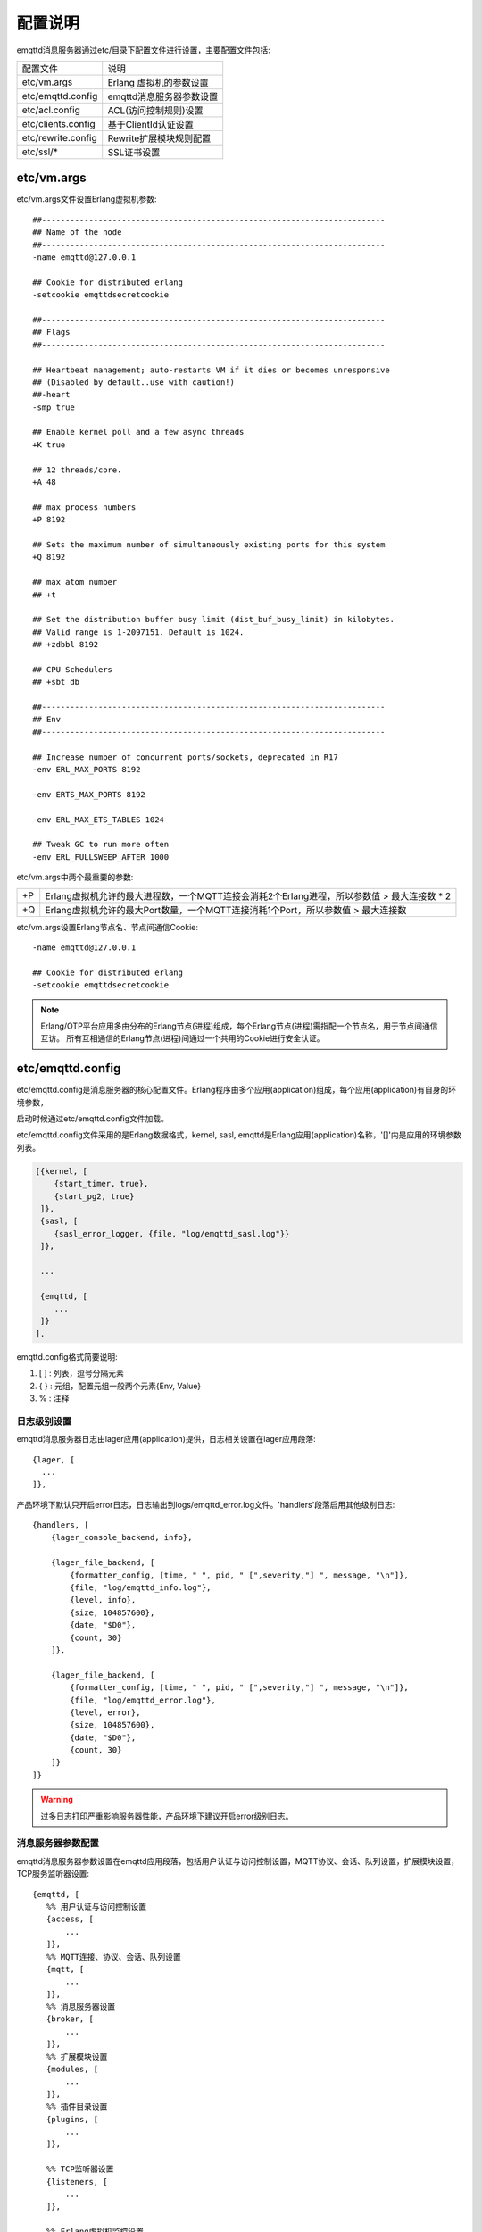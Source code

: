 
.. _configuration:

========
配置说明
========

emqttd消息服务器通过etc/目录下配置文件进行设置，主要配置文件包括:

+-------------------+-----------------------------------+
| 配置文件          | 说明                              |
+-------------------+-----------------------------------+
| etc/vm.args       | Erlang 虚拟机的参数设置           |
+-------------------+-----------------------------------+
| etc/emqttd.config | emqttd消息服务器参数设置          |
+-------------------+-----------------------------------+
| etc/acl.config    | ACL(访问控制规则)设置             |
+-------------------+-----------------------------------+
| etc/clients.config| 基于ClientId认证设置              |
+-------------------+-----------------------------------+
| etc/rewrite.config| Rewrite扩展模块规则配置           |
+-------------------+-----------------------------------+
| etc/ssl/*         | SSL证书设置                       |
+-------------------+-----------------------------------+

------------
etc/vm.args
------------

etc/vm.args文件设置Erlang虚拟机参数::

    ##-------------------------------------------------------------------------
    ## Name of the node
    ##-------------------------------------------------------------------------
    -name emqttd@127.0.0.1

    ## Cookie for distributed erlang
    -setcookie emqttdsecretcookie

    ##-------------------------------------------------------------------------
    ## Flags
    ##-------------------------------------------------------------------------

    ## Heartbeat management; auto-restarts VM if it dies or becomes unresponsive
    ## (Disabled by default..use with caution!)
    ##-heart
    -smp true

    ## Enable kernel poll and a few async threads
    +K true

    ## 12 threads/core.
    +A 48

    ## max process numbers
    +P 8192

    ## Sets the maximum number of simultaneously existing ports for this system
    +Q 8192

    ## max atom number
    ## +t

    ## Set the distribution buffer busy limit (dist_buf_busy_limit) in kilobytes.
    ## Valid range is 1-2097151. Default is 1024.
    ## +zdbbl 8192

    ## CPU Schedulers
    ## +sbt db

    ##-------------------------------------------------------------------------
    ## Env
    ##-------------------------------------------------------------------------

    ## Increase number of concurrent ports/sockets, deprecated in R17
    -env ERL_MAX_PORTS 8192

    -env ERTS_MAX_PORTS 8192

    -env ERL_MAX_ETS_TABLES 1024

    ## Tweak GC to run more often
    -env ERL_FULLSWEEP_AFTER 1000

etc/vm.args中两个最重要的参数:

+-------+----------------------------------------------------------------------------------------------+
| +P    | Erlang虚拟机允许的最大进程数，一个MQTT连接会消耗2个Erlang进程，所以参数值 > 最大连接数 * 2   |
+-------+----------------------------------------------------------------------------------------------+
| +Q    | Erlang虚拟机允许的最大Port数量，一个MQTT连接消耗1个Port，所以参数值 > 最大连接数             |
+-------+----------------------------------------------------------------------------------------------+

etc/vm.args设置Erlang节点名、节点间通信Cookie::

    -name emqttd@127.0.0.1

    ## Cookie for distributed erlang
    -setcookie emqttdsecretcookie

.. NOTE::

    Erlang/OTP平台应用多由分布的Erlang节点(进程)组成，每个Erlang节点(进程)需指配一个节点名，用于节点间通信互访。
    所有互相通信的Erlang节点(进程)间通过一个共用的Cookie进行安全认证。


------------------
etc/emqttd.config
------------------

etc/emqttd.config是消息服务器的核心配置文件。Erlang程序由多个应用(application)组成，每个应用(application)有自身的环境参数，

启动时候通过etc/emqttd.config文件加载。

etc/emqttd.config文件采用的是Erlang数据格式，kernel, sasl, emqttd是Erlang应用(application)名称，'[]'内是应用的环境参数列表。

.. code:: erlang

    [{kernel, [
        {start_timer, true},
        {start_pg2, true}
     ]},
     {sasl, [
        {sasl_error_logger, {file, "log/emqttd_sasl.log"}}
     ]},

     ...

     {emqttd, [
        ...
     ]}
    ].

emqttd.config格式简要说明:

1. [ ] : 列表，逗号分隔元素

2. { } : 元组，配置元组一般两个元素{Env, Value}

3. %   : 注释


日志级别设置
-------------

emqttd消息服务器日志由lager应用(application)提供，日志相关设置在lager应用段落::

  {lager, [
    ...
  ]},

产品环境下默认只开启error日志，日志输出到logs/emqttd_error.log文件。'handlers'段落启用其他级别日志::

    {handlers, [
        {lager_console_backend, info},

        {lager_file_backend, [
            {formatter_config, [time, " ", pid, " [",severity,"] ", message, "\n"]},
            {file, "log/emqttd_info.log"},
            {level, info},
            {size, 104857600},
            {date, "$D0"},
            {count, 30}
        ]},

        {lager_file_backend, [
            {formatter_config, [time, " ", pid, " [",severity,"] ", message, "\n"]},
            {file, "log/emqttd_error.log"},
            {level, error},
            {size, 104857600},
            {date, "$D0"},
            {count, 30}
        ]}
    ]}

.. WARNING:: 过多日志打印严重影响服务器性能，产品环境下建议开启error级别日志。

消息服务器参数配置
------------------

emqttd消息服务器参数设置在emqttd应用段落，包括用户认证与访问控制设置，MQTT协议、会话、队列设置，扩展模块设置，TCP服务监听器设置::

 {emqttd, [
    %% 用户认证与访问控制设置
    {access, [
        ...
    ]},
    %% MQTT连接、协议、会话、队列设置
    {mqtt, [
        ...
    ]},
    %% 消息服务器设置
    {broker, [
        ...
    ]},
    %% 扩展模块设置
    {modules, [
        ...
    ]},
    %% 插件目录设置
    {plugins, [
        ...
    ]},

    %% TCP监听器设置
    {listeners, [
        ...
    ]},

    %% Erlang虚拟机监控设置
    {sysmon, [
    ]}
 ]}


access用户认证设置
------------------

emqttd消息服务器认证由一系列认证模块(module)或插件(plugin)提供，系统默认支持用户名、ClientID、LDAP、匿名(anonymouse)认证模块::

    %% Authetication. Anonymous Default
    {auth, [
        %% Authentication with username, password
        %% Add users: ./bin/emqttd_ctl users add Username Password
        %% {username, [{"test", "public"}]},

        %% Authentication with clientid
        % {clientid, [{password, no}, {file, "etc/clients.config"}]},

        %% Authentication with LDAP
        % {ldap, [
        %    {servers, ["localhost"]},
        %    {port, 389},
        %    {timeout, 30},
        %    {user_dn, "uid=$u,ou=People,dc=example,dc=com"},
        %    {ssl, fasle},
        %    {sslopts, [
        %        {"certfile", "ssl.crt"},
        %        {"keyfile", "ssl.key"}]}
        % ]},

        %% Allow all
        {anonymous, []}
    ]},

系统默认采用匿名认证(anonymous)，通过删除注释可开启其他认证方式。同时开启的多个认证模块组成认证链::

               ----------------           ----------------           ------------
    Client --> | Username认证 | -ignore-> | ClientID认证 | -ignore-> | 匿名认证 |
               ----------------           ----------------           ------------
                      |                         |                         |
                     \|/                       \|/                       \|/
                allow | deny              allow | deny              allow | deny

.. NOTE:: emqttd消息服务器还提供了MySQL、PostgreSQL、Redis、MongoDB认证插件，
          认证插件加载后认证模块失效。


用户名密码认证
..............

.. code:: erlang

    {username, [{test1, "passwd1"}, {test2, "passwd2"}]},

两种方式添加用户:

1. 直接在[]中明文配置默认用户::

    [{test1, "passwd1"}, {test2, "passwd2"}]

2. 通过'./bin/emqttd_ctl'管理命令行添加用户::

   $ ./bin/emqttd_ctl users add <Username> <Password>

ClientID认证
............

.. code:: erlang

    {clientid, [{password, no}, {file, "etc/clients.config"}]},

etc/clients.config文件中添加ClientID::

    testclientid0
    testclientid1 127.0.0.1
    testclientid2 192.168.0.1/24


LDAP认证
........

.. code:: erlang

    {ldap, [
       {servers, ["localhost"]},
       {port, 389},
       {timeout, 30},
       {user_dn, "uid=$u,ou=People,dc=example,dc=com"},
       {ssl, fasle},
       {sslopts, [
           {"certfile", "ssl.crt"},
           {"keyfile", "ssl.key"}]}
    ]},


匿名认证
........

默认开启。允许任意客户端登录::

    {anonymous, []}


access用户访问控制(ACL)
-----------------------

emqttd消息服务器支持基于etc/acl.config文件或MySQL、PostgreSQL插件的访问控制规则。

默认开启基于etc/acl.config文件的访问控制::

    %% ACL config
    {acl, [
        %% Internal ACL module
        {internal,  [{file, "etc/acl.config"}, {nomatch, allow}]}
    ]}

etc/acl.config访问控制规则定义::

    允许|拒绝  用户|IP地址|ClientID  发布|订阅  主题列表

etc/acl.config默认访问规则设置::

    {allow, {user, "dashboard"}, subscribe, ["$SYS/#"]}.

    {allow, {ipaddr, "127.0.0.1"}, pubsub, ["$SYS/#", "#"]}.

    {deny, all, subscribe, ["$SYS/#", {eq, "#"}]}.

    {allow, all}.

.. NOTE:: 默认规则只允许本机用户订阅'$SYS/#'与'#'

emqttd消息服务器接收到MQTT客户端发布(PUBLISH)或订阅(SUBSCRIBE)请求时，会逐条匹配ACL访问控制规则，

直到匹配成功返回allow或deny。


MQTT报文(Packet)尺寸与ClientID长度限制
--------------------------------------

'packet'段落设置最大报文尺寸、最大客户端ID长度::

    {packet, [

        %% ClientID长度, 默认1024
        {max_clientid_len, 1024},

        %% 最大报文长度，默认64K
        {max_packet_size,  65536}
    ]},


MQTT客户端(Client)连接闲置时间
------------------------------

'client'段落设置客户端最大允许闲置时间(Socket连接建立，但未发送CONNECT报文)::

    {client, [
        %% 单位: 秒
        {idle_timeout, 10}
    ]},


MQTT会话(Session)参数设置
-------------------------

'session'段落设置MQTT会话参数::

    {session, [
        %% Max number of QoS 1 and 2 messages that can be “in flight” at one time.
        %% 0 means no limit
        {max_inflight, 100},

        %% Retry interval for redelivering QoS1/2 messages.
        {unack_retry_interval, 20},

        %% Awaiting PUBREL Timeout
        {await_rel_timeout, 20},

        %% Max Packets that Awaiting PUBREL, 0 means no limit
        {max_awaiting_rel, 0},

        %% Statistics Collection Interval(seconds)
        {collect_interval, 20},

        %% Expired after 2 days
        {expired_after, 48}

    ]},

会话参数详细说明:

+----------------------+----------------------------------------------------------+
| max_inflight         | 飞行窗口。最大允许同时下发的Qos1/2报文数，0表示没有限制。|
|                      | 窗口值越大，吞吐越高；窗口值越小，消息顺序越严格         |
+----------------------+----------------------------------------------------------+
| unack_retry_interval | 下发QoS1/2消息未收到PUBACK响应的重试间隔                 |
+----------------------+----------------------------------------------------------+
| await_rel_timeout    | 收到QoS2消息，等待PUBREL报文超时时间                     |
+----------------------+----------------------------------------------------------+
| max_awaiting_rel     | 最大等待PUBREL的QoS2报文数                               |
+----------------------+----------------------------------------------------------+
| collect_interval     | 采集会话统计数据间隔，默认0表示关闭统计                  |
+----------------------+----------------------------------------------------------+
| expired_after        | 持久会话到期时间，从客户端断开算起，单位：小时           |
+----------------------+----------------------------------------------------------+

MQTT会话消息队列(MQueue)设置
----------------------------

emqttd消息服务器会话通过队列缓存Qos1/Qos2消息:

1. 持久会话(Session)的离线消息

2. 飞行窗口满而延迟下发的消息

队列参数设置::

    {queue, [
        %% simple | priority
        {type, simple},

        %% Topic Priority: 0~255, Default is 0
        %% {priority, [{"topic/1", 10}, {"topic/2", 8}]},

        %% Max queue length. Enqueued messages when persistent client disconnected,
        %% or inflight window is full.
        {max_length, infinity},

        %% Low-water mark of queued messages
        {low_watermark, 0.2},

        %% High-water mark of queued messages
        {high_watermark, 0.6},

        %% Queue Qos0 messages?
        {queue_qos0, true}
    ]}

队列参数说明:

+----------------------+---------------------------------------------------+
| type                 | 队列类型。simple: 简单队列，priority: 优先级队列  |
+----------------------+---------------------------------------------------+
| priority             | 主题(Topic)队列优先级设置                         |
+----------------------+---------------------------------------------------+
| max_length           | 队列长度, infinity表示不限制                      |
+----------------------+---------------------------------------------------+
| low_watermark        | 解除告警水位线                                    |
+----------------------+---------------------------------------------------+
| high_watermark       | 队列满告警水位线                                  |
+----------------------+---------------------------------------------------+
| queue_qos0           | 是否缓存QoS0消息                                  |
+----------------------+---------------------------------------------------+

broker消息服务器参数
--------------------

'broker'段落设置消息服务器内部模块参数。

sys_interval设置系统发布$SYS消息周期::

    {sys_interval, 60},

broker retained消息设置
-----------------------

retained设置MQTT retain消息处理参数::

    {retained, [
        %% retain消息过期时间，单位: 秒
        {expired_after, 0},

        %% 最大retain消息数量
        {max_message_num, 100000},

        %% retain消息payload最大尺寸
        {max_playload_size, 65536}
    ]},

+-----------------+-------------------------------------+
| expired_after   | Retained消息过期时间，0表示永不过期 |
+-----------------+-------------------------------------+
| max_message_num | 最大存储的Retained消息数量          |
+-----------------+-------------------------------------+
| max_packet_size | Retained消息payload最大允许尺寸     |
+-----------------+-------------------------------------+

broker pubsub路由设置
-----------------------

发布/订阅(Pub/Sub)路由模块参数::

    {pubsub, [
        %% PubSub Erlang进程池
        {pool_size, 8},

        %% 订阅存储类型，true: 存储, false: 不存储
        {subscription, true},

        %% 路由老化时间
        {route_aging, 5}
    ]},

broker bridge桥接参数
-----------------------

桥接参数设置::

    {bridge, [
        %% 最大缓存桥接消息数
        {max_queue_len, 10000},

        %% 桥接节点宕机检测周期，单位: 秒
        {ping_down_interval, 1}
    ]}


modules扩展模块设置
-----------------------

emqtt消息服务器支持简单的扩展模块，用于定制服务器功能。默认支持presence、subscription、rewrite模块。

'presence'扩展模块会向$SYS主题(Topic)发布客户端上下线消息::

        {presence, [{qos, 0}]},

'subscription'扩展模块支持客户端上线时，自动订阅或恢复订阅某些主题(Topic)::

        %% Subscribe topics automatically when client connected
        {subscription, [
            %% Subscription from stored table
            stored,

            %% $u will be replaced with username
            {"$Q/username/$u", 1},

            %% $c will be replaced with clientid
            {"$Q/client/$c", 1}
        ]}

'rewrite'扩展模块支持重写主题(Topic)路径, 重写规则定义在etc/rewrite.config文件::

        %% Rewrite rules
        %% {rewrite, [{file, "etc/rewrite.config"}]}

关于扩展模块详细介绍，请参考<用户指南>文档。

plugins插件目录设置
-------------------

.. code:: erlang

    {plugins, [
        %% Plugin App Library Dir
        {plugins_dir, "./plugins"},

        %% File to store loaded plugin names.
        {loaded_file, "./data/loaded_plugins"}
    ]},


listeners监听器设置
-----------------------

emqttd消息服务器开启的MQTT协议、HTTP协议服务端，可通过listener设置TCP服务端口、最大允许连接数等参数。

emqttd消息服务器默认开启的TCP服务端口包括:

+-----------+-----------------------------------+
| 1883      | MQTT协议端口                      |
+-----------+-----------------------------------+
| 8883      | MQTT(SSL)端口                     |
+-----------+-----------------------------------+
| 8083      | MQTT(WebSocket), HTTP API端口     |
+-----------+-----------------------------------+

.. code:: erlang

    {listeners, [

        {mqtt, 1883, [
            %% Size of acceptor pool
            {acceptors, 16},

            %% Maximum number of concurrent clients
            {max_clients, 8192},

            %% Socket Access Control
            {access, [{allow, all}]},

            %% Connection Options
            {connopts, [
                %% Rate Limit. Format is 'burst, rate', Unit is KB/Sec
                %% {rate_limit, "100,10"} %% 100K burst, 10K rate
            ]},

            %% Socket Options
            {sockopts, [
                %Set buffer if hight thoughtput
                %{recbuf, 4096},
                %{sndbuf, 4096},
                %{buffer, 4096},
                %{nodelay, true},
                {backlog, 1024}
            ]}
        ]},

        {mqtts, 8883, [
            %% Size of acceptor pool
            {acceptors, 4},

            %% Maximum number of concurrent clients
            {max_clients, 512},

            %% Socket Access Control
            {access, [{allow, all}]},

            %% SSL certificate and key files
            {ssl, [{certfile, "etc/ssl/ssl.crt"},
                   {keyfile,  "etc/ssl/ssl.key"}]},

            %% Socket Options
            {sockopts, [
                {backlog, 1024}
                %{buffer, 4096},
            ]}
        ]},
        %% WebSocket over HTTPS Listener
        %% {https, 8083, [
        %%  %% Size of acceptor pool
        %%  {acceptors, 4},
        %%  %% Maximum number of concurrent clients
        %%  {max_clients, 512},
        %%  %% Socket Access Control
        %%  {access, [{allow, all}]},
        %%  %% SSL certificate and key files
        %%  {ssl, [{certfile, "etc/ssl/ssl.crt"},
        %%         {keyfile,  "etc/ssl/ssl.key"}]},
        %%  %% Socket Options
        %%  {sockopts, [
        %%      %{buffer, 4096},
        %%      {backlog, 1024}
        %%  ]}
        %%]},

        %% HTTP and WebSocket Listener
        {http, 8083, [
            %% Size of acceptor pool
            {acceptors, 4},
            %% Maximum number of concurrent clients
            {max_clients, 64},
            %% Socket Access Control
            {access, [{allow, all}]},
            %% Socket Options
            {sockopts, [
                {backlog, 1024}
                %{buffer, 4096},
            ]}
        ]}
    ]},

listener参数说明:

+-------------+-----------------------------------------------------------+
| acceptors   | TCP Acceptor池                                            |
+-------------+-----------------------------------------------------------+
| max_clients | 最大允许TCP连接数                                         |
+-------------+-----------------------------------------------------------+
| access      | 允许访问的IP地址段设置，例如: [{allow, "192.168.1.0/24"}] |
+-------------+-----------------------------------------------------------+
| connopts    | 连接限速配置，例如限速10KB/秒: {rate_limit, "100,10"}     |
+-------------+-----------------------------------------------------------+
| sockopts    | Socket参数设置                                            |
+-------------+-----------------------------------------------------------+

.. _config_acl:

--------------
etc/acl.config
--------------

emqttd消息服务器默认访问控制规则配置在etc/acl.config文件。

访问控制规则采用Erlang元组格式，访问控制模块逐条匹配规则::

              ---------              ---------              ---------
    Client -> | Rule1 | --nomatch--> | Rule2 | --nomatch--> | Rule3 | --> Default
              ---------              ---------              ---------
                  |                      |                      |
                match                  match                  match
                 \|/                    \|/                    \|/
            allow | deny           allow | deny           allow | deny

etc/acl.config文件默认规则设置::

    %% 允许'dashboard'用户订阅 '$SYS/#'
    {allow, {user, "dashboard"}, subscribe, ["$SYS/#"]}.

    %% 允许本机用户发布订阅全部主题
    {allow, {ipaddr, "127.0.0.1"}, pubsub, ["$SYS/#", "#"]}.

    %% 拒绝用户订阅'$SYS#'与'#'主题
    {deny, all, subscribe, ["$SYS/#", {eq, "#"}]}.

    %% 上述规则无匹配，允许
    {allow, all}.

.. _config_rewrite:

------------------
etc/rewrite.config
------------------

Rewrite扩展模块的规则配置文件，示例配置::

    {topic, "x/#", [
        {rewrite, "^x/y/(.+)$", "z/y/$1"},
        {rewrite, "^x/(.+)$", "y/$1"}
    ]}.

    {topic, "y/+/z/#", [
        {rewrite, "^y/(.+)/z/(.+)$", "y/z/$2"}
    ]}.

